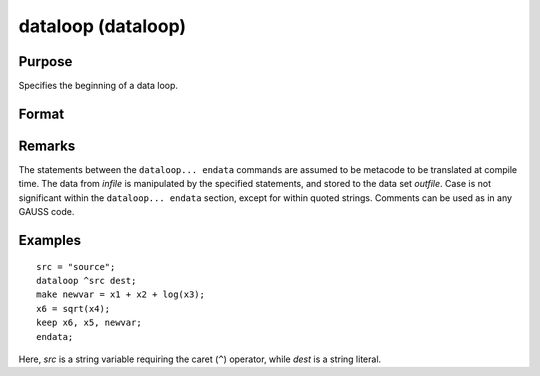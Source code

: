 
dataloop (dataloop)
==============================================

Purpose
----------------
Specifies the beginning of a data loop.

Format
----------------
.. function:: dataloop infile outfile

    :param infile: the name of the source data set.
    :type infile: string variable or literal

    :returns: outfile (*string variable or literal*), the name of the output data set.

Remarks
-------

The statements between the ``dataloop... endata`` commands are assumed to be
metacode to be translated at compile time. The data from *infile* is
manipulated by the specified statements, and stored to the data set
*outfile*. Case is not significant within the ``dataloop... endata`` section,
except for within quoted strings. Comments can be used as in any GAUSS code.


Examples
----------------

::

    src = "source";
    dataloop ^src dest;
    make newvar = x1 + x2 + log(x3);
    x6 = sqrt(x4);
    keep x6, x5, newvar;
    endata;

Here, *src* is a string variable requiring the caret (``^``) operator,
while *dest* is a string literal.


